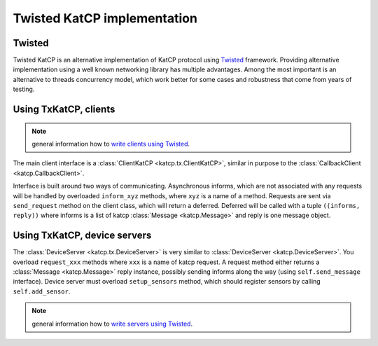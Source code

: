 .. Twisted KatCP implementation

****************************
Twisted KatCP implementation
****************************

.. module:: katcp.tx

Twisted
"""""""

Twisted KatCP is an alternative implementation of KatCP protocol using
`Twisted`_ framework. Providing alternative implementation using a well known
networking library has multiple advantages. Among the most important is
an alternative to threads concurrency model, which work better for some
cases and robustness that come from years of testing.

.. _`Twisted`: http://twistedmatrix.com

Using TxKatCP, clients
""""""""""""""""""""""

.. note:: general information how to `write clients using Twisted`_.

The main client interface is a :class:`ClientKatCP <katcp.tx.ClientKatCP>`,
similar in purpose to the :class:`CallbackClient <katcp.CallbackClient>`.

Interface is built around two ways of communicating. Asynchronous informs, which
are not associated with any requests will be handled by overloaded
``inform_xyz`` methods, where ``xyz`` is a name of a method. Requests are sent
via ``send_request`` method on the client class, which will return a deferred.
Deferred will be called with a tuple ``((informs, reply))`` where informs
is a list of katcp :class:`Message <katcp.Message>` and reply is one message
object.

.. _`write clients using Twisted`: http://twistedmatrix.com/documents/current/core/howto/clients.html

Using TxKatCP, device servers
"""""""""""""""""""""""""""""

The :class:`DeviceServer <katcp.tx.DeviceServer>` is very similar to
:class:`DeviceServer <katcp.DeviceServer>`. You overload ``request_xxx`` methods
where ``xxx`` is a name of katcp request. A request method either returns
a :class:`Message <katcp.Message>` reply instance, possibly sending informs
along the way (using ``self.send_message`` interface). Device server must
overload ``setup_sensors`` method, which should register sensors by calling
``self.add_sensor``.

.. note:: general information how to `write servers using Twisted`_.

.. _`write servers using Twisted`: http://twistedmatrix.com/documents/current/core/howto/servers.html
